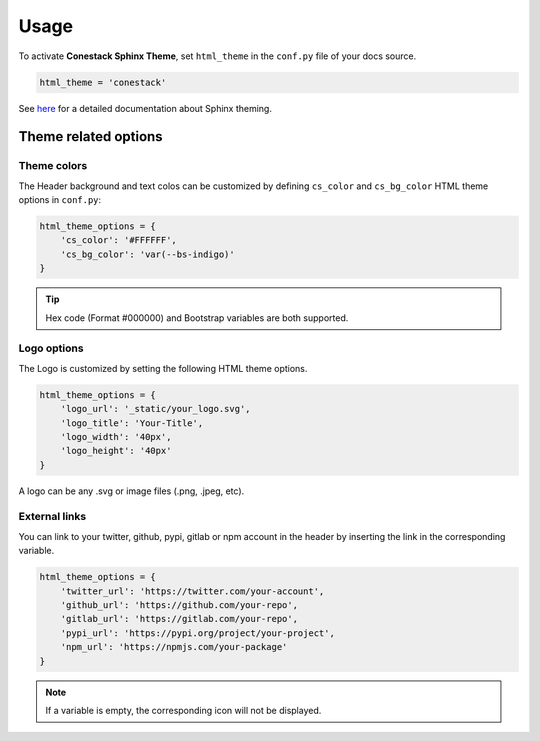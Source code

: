 Usage
=====

To activate **Conestack Sphinx Theme**, set ``html_theme`` in the ``conf.py``
file of your docs source.

.. code-block:: python

    html_theme = 'conestack'

See `here <https://www.sphinx-doc.org/en/master/usage/theming.html>`_ for
a detailed documentation about Sphinx theming.


Theme related options
---------------------

Theme colors
~~~~~~~~~~~~

The Header background and text colos can be customized by defining ``cs_color``
and ``cs_bg_color`` HTML theme options in ``conf.py``:

.. code-block:: python

    html_theme_options = {
        'cs_color': '#FFFFFF',
        'cs_bg_color': 'var(--bs-indigo)'
    }

.. Tip::

    Hex code (Format #000000) and Bootstrap variables are both supported.


Logo options
~~~~~~~~~~~~

The Logo is customized by setting the following HTML theme options.

.. code-block:: python

    html_theme_options = {
        'logo_url': '_static/your_logo.svg',
        'logo_title': 'Your-Title',
        'logo_width': '40px',
        'logo_height': '40px'
    }

A logo can be any .svg or image files (.png, .jpeg, etc).


External links
~~~~~~~~~~~~~~

You can link to your twitter, github, pypi, gitlab or npm account 
in the header by inserting the link in the corresponding variable.

.. code-block:: python

    html_theme_options = {
        'twitter_url': 'https://twitter.com/your-account',
        'github_url': 'https://github.com/your-repo',
        'gitlab_url': 'https://gitlab.com/your-repo',
        'pypi_url': 'https://pypi.org/project/your-project',
        'npm_url': 'https://npmjs.com/your-package'
    }

.. Note::

    If a variable is empty, the corresponding icon will not be displayed.
